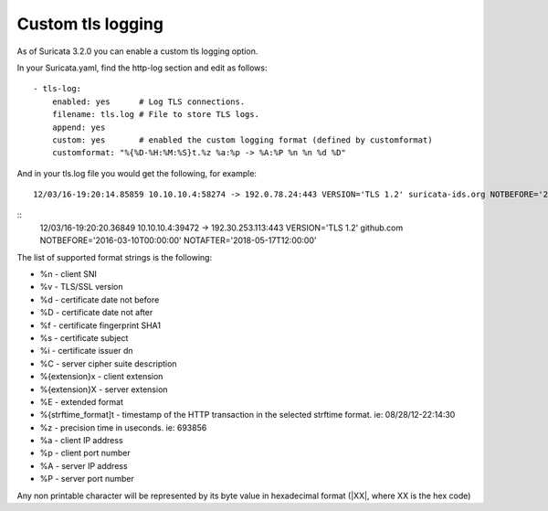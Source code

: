 Custom tls logging
===================

As of Suricata 3.2.0 you can enable a custom tls logging option.

In your Suricata.yaml, find the http-log section and edit as follows:


::


  - tls-log:
      enabled: yes      # Log TLS connections.
      filename: tls.log # File to store TLS logs.
      append: yes
      custom: yes       # enabled the custom logging format (defined by customformat)
      customformat: "%{%D-%H:%M:%S}t.%z %a:%p -> %A:%P %n %n %d %D"

And in your tls.log file you would get the following, for example:

::

 12/03/16-19:20:14.85859 10.10.10.4:58274 -> 192.0.78.24:443 VERSION='TLS 1.2' suricata-ids.org NOTBEFORE='2016-10-27T20:36:00' NOTAFTER='2017-01-25T20:36:00'

::
 12/03/16-19:20:20.36849 10.10.10.4:39472 -> 192.30.253.113:443 VERSION='TLS 1.2' github.com NOTBEFORE='2016-03-10T00:00:00' NOTAFTER='2018-05-17T12:00:00'


The list of supported format strings is the following:

* %n - client SNI
* %v - TLS/SSL version
* %d - certificate date not before
* %D - certificate date not after
* %f - certificate fingerprint SHA1
* %s - certificate subject
* %i - certificate issuer dn
* %C - server cipher suite description
* %{extension}x - client extension
* %{extension}X - server extension
* %E - extended format
* %{strftime_format]t - timestamp of the HTTP transaction in the selected strftime format. ie: 08/28/12-22:14:30
* %z - precision time in useconds. ie: 693856
* %a - client IP address
* %p - client port number
* %A - server IP address
* %P - server port number

Any non printable character will be represented by its byte value in hexadecimal format (\|XX\|, where XX is the hex code)
